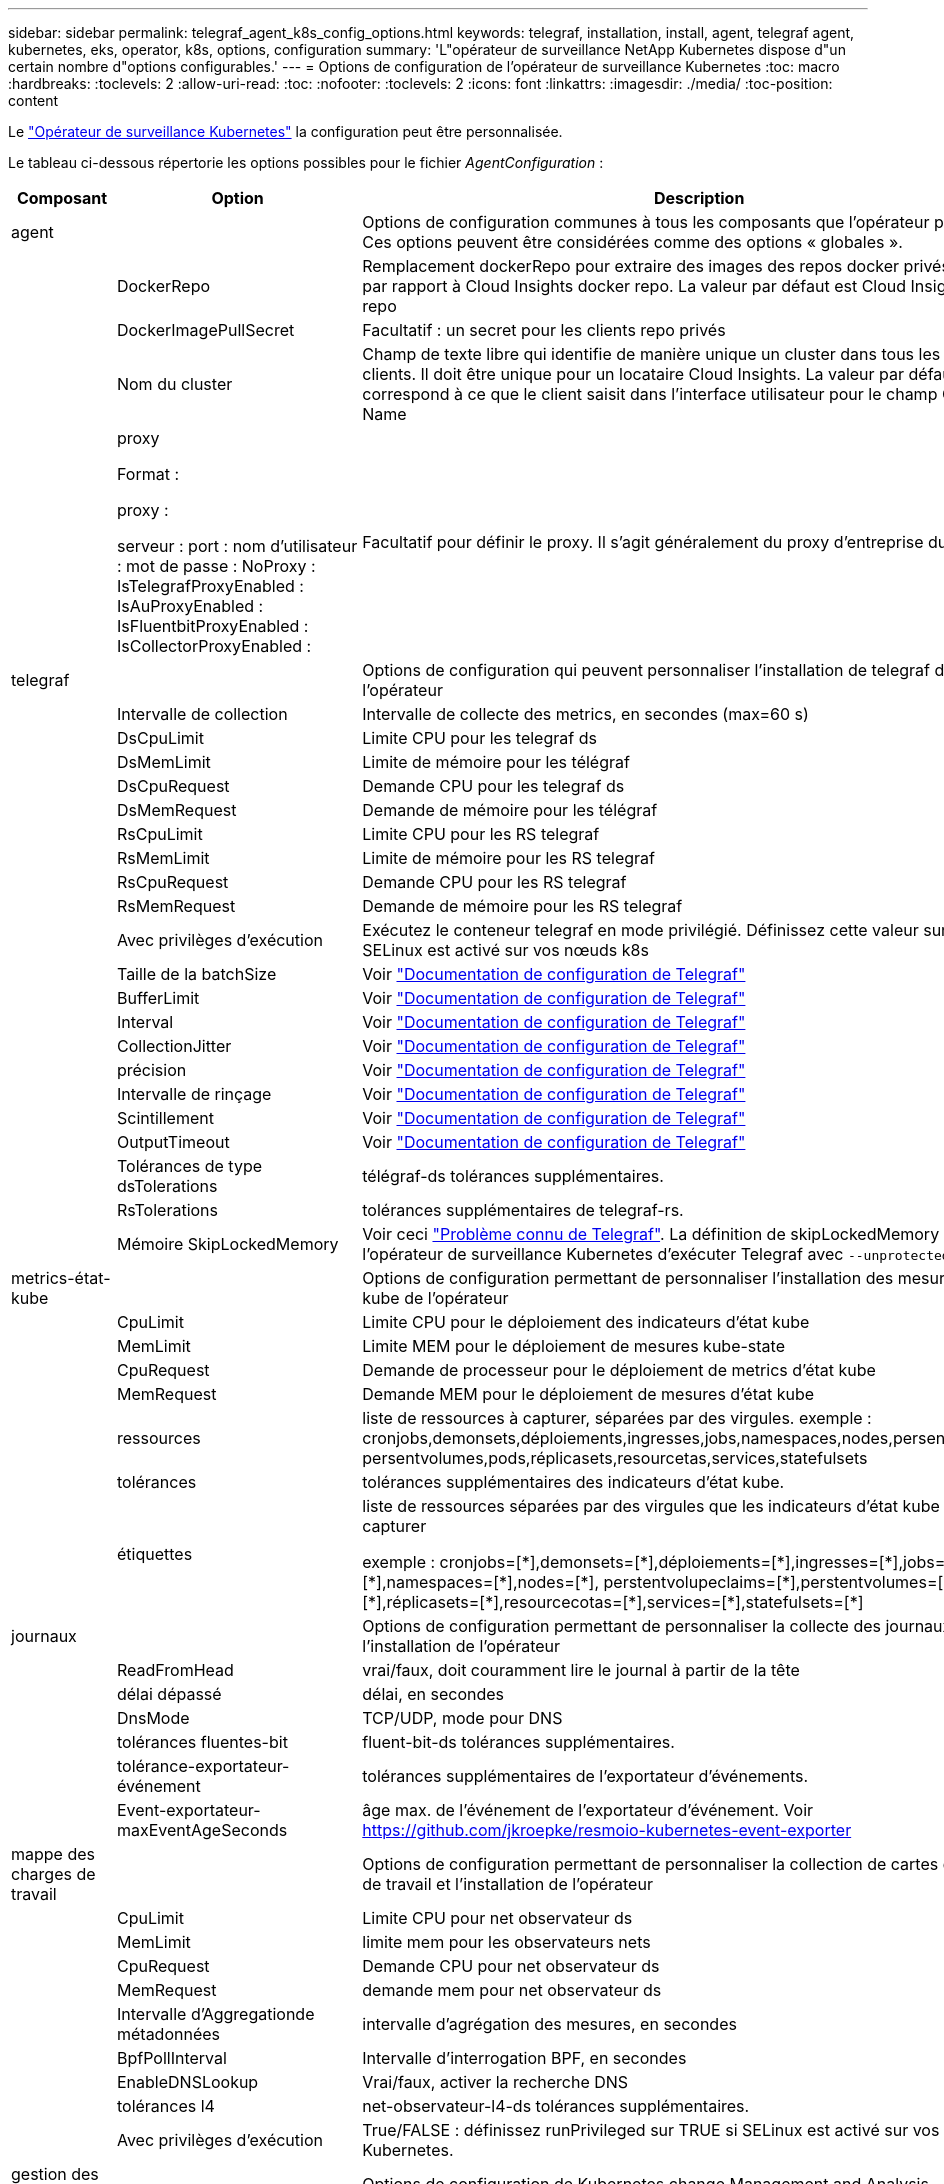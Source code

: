 ---
sidebar: sidebar 
permalink: telegraf_agent_k8s_config_options.html 
keywords: telegraf, installation, install, agent, telegraf agent, kubernetes, eks, operator, k8s, options, configuration 
summary: 'L"opérateur de surveillance NetApp Kubernetes dispose d"un certain nombre d"options configurables.' 
---
= Options de configuration de l'opérateur de surveillance Kubernetes
:toc: macro
:hardbreaks:
:toclevels: 2
:allow-uri-read: 
:toc: 
:nofooter: 
:toclevels: 2
:icons: font
:linkattrs: 
:imagesdir: ./media/
:toc-position: content


[role="lead"]
Le link:task_config_telegraf_agent_k8s.html#configuringcustomizing-the-operator["Opérateur de surveillance Kubernetes"] la configuration peut être personnalisée.

Le tableau ci-dessous répertorie les options possibles pour le fichier _AgentConfiguration_ :

[cols="1,1,2"]
|===
| Composant | Option | Description 


| agent |  | Options de configuration communes à tous les composants que l'opérateur peut installer. Ces options peuvent être considérées comme des options « globales ». 


|  | DockerRepo | Remplacement dockerRepo pour extraire des images des repos docker privés des clients par rapport à Cloud Insights docker repo. La valeur par défaut est Cloud Insights docker repo 


|  | DockerImagePullSecret | Facultatif : un secret pour les clients repo privés 


|  | Nom du cluster | Champ de texte libre qui identifie de manière unique un cluster dans tous les clusters de clients. Il doit être unique pour un locataire Cloud Insights. La valeur par défaut correspond à ce que le client saisit dans l'interface utilisateur pour le champ Cluster Name 


|  | proxy

Format :

proxy :

  serveur :
  port :
  nom d'utilisateur :
  mot de passe :
  NoProxy :
  IsTelegrafProxyEnabled :
  IsAuProxyEnabled :
  IsFluentbitProxyEnabled :
  IsCollectorProxyEnabled : | Facultatif pour définir le proxy. Il s'agit généralement du proxy d'entreprise du client. 


| telegraf |  | Options de configuration qui peuvent personnaliser l'installation de telegraf de l'opérateur 


|  | Intervalle de collection | Intervalle de collecte des metrics, en secondes (max=60 s) 


|  | DsCpuLimit | Limite CPU pour les telegraf ds 


|  | DsMemLimit | Limite de mémoire pour les télégraf 


|  | DsCpuRequest | Demande CPU pour les telegraf ds 


|  | DsMemRequest | Demande de mémoire pour les télégraf 


|  | RsCpuLimit | Limite CPU pour les RS telegraf 


|  | RsMemLimit | Limite de mémoire pour les RS telegraf 


|  | RsCpuRequest | Demande CPU pour les RS telegraf 


|  | RsMemRequest | Demande de mémoire pour les RS telegraf 


|  | Avec privilèges d'exécution | Exécutez le conteneur telegraf en mode privilégié. Définissez cette valeur sur true si SELinux est activé sur vos nœuds k8s 


|  | Taille de la batchSize | Voir link:https://github.com/influxdata/telegraf/blob/master/docs/CONFIGURATION.md#agent["Documentation de configuration de Telegraf"] 


|  | BufferLimit | Voir link:https://github.com/influxdata/telegraf/blob/master/docs/CONFIGURATION.md#agent["Documentation de configuration de Telegraf"] 


|  | Interval | Voir link:https://github.com/influxdata/telegraf/blob/master/docs/CONFIGURATION.md#agent["Documentation de configuration de Telegraf"] 


|  | CollectionJitter | Voir link:https://github.com/influxdata/telegraf/blob/master/docs/CONFIGURATION.md#agent["Documentation de configuration de Telegraf"] 


|  | précision | Voir link:https://github.com/influxdata/telegraf/blob/master/docs/CONFIGURATION.md#agent["Documentation de configuration de Telegraf"] 


|  | Intervalle de rinçage | Voir link:https://github.com/influxdata/telegraf/blob/master/docs/CONFIGURATION.md#agent["Documentation de configuration de Telegraf"] 


|  | Scintillement | Voir link:https://github.com/influxdata/telegraf/blob/master/docs/CONFIGURATION.md#agent["Documentation de configuration de Telegraf"] 


|  | OutputTimeout | Voir link:https://github.com/influxdata/telegraf/blob/master/docs/CONFIGURATION.md#agent["Documentation de configuration de Telegraf"] 


|  | Tolérances de type dsTolerations | télégraf-ds tolérances supplémentaires. 


|  | RsTolerations | tolérances supplémentaires de telegraf-rs. 


|  | Mémoire SkipLockedMemory | Voir ceci link:https://community.influxdata.com/t/updating-telegraf-to-version-1-29-5-crashes-kubernetes-pod/33376["Problème connu de Telegraf"].  La définition de skipLockedMemory indique à l'opérateur de surveillance Kubernetes d'exécuter Telegraf avec `--unprotected` drapeau. 


| metrics-état-kube |  | Options de configuration permettant de personnaliser l'installation des mesures d'état kube de l'opérateur 


|  | CpuLimit | Limite CPU pour le déploiement des indicateurs d'état kube 


|  | MemLimit | Limite MEM pour le déploiement de mesures kube-state 


|  | CpuRequest | Demande de processeur pour le déploiement de metrics d'état kube 


|  | MemRequest | Demande MEM pour le déploiement de mesures d'état kube 


|  | ressources | liste de ressources à capturer, séparées par des virgules. exemple : cronjobs,demonsets,déploiements,ingresses,jobs,namespaces,nodes,persentvoluplaims, persentvolumes,pods,réplicasets,resourcetas,services,statefulsets 


|  | tolérances | tolérances supplémentaires des indicateurs d'état kube. 


|  | étiquettes | liste de ressources séparées par des virgules que les indicateurs d'état kube doivent capturer

+++
exemple : cronjobs=[*],demonsets=[*],déploiements=[*],ingresses=[*],jobs=[*],namespaces=[*],nodes=[*],
perstentvolupeclaims=[*],perstentvolumes=[*],pods=[*],réplicasets=[*],resourcecotas=[*],services=[*],statefulsets=[*]
+++ 


| journaux |  | Options de configuration permettant de personnaliser la collecte des journaux et l'installation de l'opérateur 


|  | ReadFromHead | vrai/faux, doit couramment lire le journal à partir de la tête 


|  | délai dépassé | délai, en secondes 


|  | DnsMode | TCP/UDP, mode pour DNS 


|  | tolérances fluentes-bit | fluent-bit-ds tolérances supplémentaires. 


|  | tolérance-exportateur-événement | tolérances supplémentaires de l'exportateur d'événements. 


|  | Event-exportateur-maxEventAgeSeconds | âge max. de l'événement de l'exportateur d'événement.  Voir https://github.com/jkroepke/resmoio-kubernetes-event-exporter[] 


| mappe des charges de travail |  | Options de configuration permettant de personnaliser la collection de cartes de charge de travail et l'installation de l'opérateur 


|  | CpuLimit | Limite CPU pour net observateur ds 


|  | MemLimit | limite mem pour les observateurs nets 


|  | CpuRequest | Demande CPU pour net observateur ds 


|  | MemRequest | demande mem pour net observateur ds 


|  | Intervalle d'Aggregationde métadonnées | intervalle d'agrégation des mesures, en secondes 


|  | BpfPollInterval | Intervalle d'interrogation BPF, en secondes 


|  | EnableDNSLookup | Vrai/faux, activer la recherche DNS 


|  | tolérances l4 | net-observateur-l4-ds tolérances supplémentaires. 


|  | Avec privilèges d'exécution | True/FALSE : définissez runPrivileged sur TRUE si SELinux est activé sur vos nœuds Kubernetes. 


| gestion des modifications |  | Options de configuration de Kubernetes change Management and Analysis 


|  | CpuLimit | Limite CPU pour change-observateur-Watch-RS 


|  | MemLimit | Limite MEM pour change-observateur-Watch-RS 


|  | CpuRequest | Demande CPU pour change-observateur-Watch-RS 


|  | MemRequest | demande mem pour changement-observateur-watch-rs 


|  | FailureDeclationIntervalMins | Intervalle en minutes après lequel un déploiement non réussi d'une charge de travail sera marqué comme ayant échoué 


|  | DeployAggrIntervalSeconds | Fréquence à laquelle les événements de déploiement de charge de travail en cours sont envoyés 


|  | Non WorkloadAggrIntervalSeconds | Fréquence à laquelle les déploiements sans charge de travail sont combinés et envoyés 


|  | TermsToRedact | Ensemble d'expressions régulières utilisées dans les noms env et les cartes de données dont la valeur sera biffée
Exemples de termes :"pwd", "password", "token", "apikey", "api-key", « jwt » 


|  | AdditionalKindsToWatch | Liste séparée par des virgules de types supplémentaires à surveiller par rapport à l'ensemble de types par défaut surveillés par le collecteur 


|  | KindsToIgnoreFromWatch | Liste de types séparés par une virgule à ignorer de l'ensemble de types par défaut surveillés par le collecteur 


|  | LogRecordAggrIntervalSeconds | Fréquence à laquelle les enregistrements de journal sont envoyés à l'EC à partir du collecteur 


|  | tolérances de surveillance | change-observateur-watch-ds tolérances supplémentaires. Format abrégé à une seule ligne uniquement.
Exemple : '{key: Taint1, operator: Exists, effect: NoSchedule},{key: Taint2, operator: Exists, effect: NoExecute}' 
|===


== Exemple de fichier AgentConfiguration

Vous trouverez ci-dessous un exemple de fichier _AgentConfiguration_.

[listing]
----
apiVersion: monitoring.netapp.com/v1alpha1
kind: AgentConfiguration
metadata:
  name: netapp-monitoring-configuration
  namespace: "NAMESPACE_PLACEHOLDER"
  labels:
    installed-by: nkmo-NAMESPACE_PLACEHOLDER

spec:
  # # You can modify the following fields to configure the operator.
  # # Optional settings are commented out and include default values for reference
  # #   To update them, uncomment the line, change the value, and apply the updated AgentConfiguration.
  agent:
    # # [Required Field] A uniquely identifiable user-friendly clustername.
    # # clusterName must be unique across all clusters in your Cloud Insights environment.
    clusterName: "CLUSTERNAME_PLACEHOLDER"

    # # Proxy settings. The proxy that the operator should use to send metrics to Cloud Insights.
    # # Please see documentation here: https://docs.netapp.com/us-en/cloudinsights/task_config_telegraf_agent_k8s.html#configuring-proxy-support
    # proxy:
    #   server:
    #   port:
    #   noproxy:
    #   username:
    #   password:
    #   isTelegrafProxyEnabled:
    #   isFluentbitProxyEnabled:
    #   isCollectorsProxyEnabled:

    # # [Required Field] By default, the operator uses the CI repository.
    # # To use a private repository, change this field to your repository name.
    # # Please see documentation here: https://docs.netapp.com/us-en/cloudinsights/task_config_telegraf_agent_k8s.html#using-a-custom-or-private-docker-repository
    dockerRepo: 'DOCKER_REPO_PLACEHOLDER'
    # # [Required Field] The name of the imagePullSecret for dockerRepo.
    # # If you are using a private repository, change this field from 'docker' to the name of your secret.
    {{ if not (contains .Values.config.cloudType "aws") }}# {{ end -}}
    dockerImagePullSecret: 'docker'

    # # Allow the operator to automatically rotate its ApiKey before expiration.
    # tokenRotationEnabled: '{{ .Values.telegraf_installer.kubernetes.rs.shim_token_rotation  }}'
    # # Number of days before expiration that the ApiKey should be rotated. This must be less than the total ApiKey duration.
    # tokenRotationThresholdDays: '{{ .Values.telegraf_installer.kubernetes.rs.shim_token_rotation_threshold_days  }}'

  telegraf:
    # # Settings to fine-tune metrics data collection. Telegraf config names are included in parenthesis.
    # # See https://github.com/influxdata/telegraf/blob/master/docs/CONFIGURATION.md#agent

    # # The default time telegraf will wait between inputs for all plugins (interval). Max=60
    # collectionInterval: '{{ .Values.telegraf_installer.agent_resources.collection_interval }}'
    # # Maximum number of records per output that telegraf will write in one batch (metric_batch_size).
    # batchSize: '{{ .Values.telegraf_installer.agent_resources.metric_batch_size }}'
    # # Maximum number of records per output that telegraf will cache pending a successful write (metric_buffer_limit).
    # bufferLimit: '{{ .Values.telegraf_installer.agent_resources.metric_buffer_limit }}'
    # # Collect metrics on multiples of interval (round_interval).
    # roundInterval: '{{ .Values.telegraf_installer.agent_resources.round_interval }}'
    # # Each plugin waits a random amount of time between the scheduled collection time and that time + collection_jitter before collecting inputs (collection_jitter).
    # collectionJitter: '{{ .Values.telegraf_installer.agent_resources.collection_jitter }}'
    # # Collected metrics are rounded to the precision specified. When set to "0s" precision will be set by the units specified by interval (precision).
    # precision: '{{ .Values.telegraf_installer.agent_resources.precision }}'
    # # Time telegraf will wait between writing outputs (flush_interval). Max=collectionInterval
    # flushInterval: '{{ .Values.telegraf_installer.agent_resources.flush_interval }}'
    # # Each output waits a random amount of time between the scheduled write time and that time + flush_jitter before writing outputs (flush_jitter).
    # flushJitter: '{{ .Values.telegraf_installer.agent_resources.flush_jitter }}'
    # # Timeout for writing to outputs (timeout).
    # outputTimeout: '{{ .Values.telegraf_installer.http_output_plugin.timeout }}'

    # # telegraf-ds CPU/Mem limits and requests.
    # # See https://kubernetes.io/docs/concepts/configuration/manage-resources-containers/
    dsCpuLimit: '{{ .Values.telegraf_installer.telegraf_resources.ds_cpu_limits  }}'
    dsMemLimit: '{{ .Values.telegraf_installer.telegraf_resources.ds_mem_limits  }}'
    dsCpuRequest: '{{ .Values.telegraf_installer.telegraf_resources.ds_cpu_request  }}'
    dsMemRequest: '{{ .Values.telegraf_installer.telegraf_resources.ds_mem_request  }}'

    # # telegraf-rs CPU/Mem limits and requests.
    rsCpuLimit: '{{ .Values.telegraf_installer.telegraf_resources.rs_cpu_limits  }}'
    rsMemLimit: '{{ .Values.telegraf_installer.telegraf_resources.rs_mem_limits  }}'
    rsCpuRequest: '{{ .Values.telegraf_installer.telegraf_resources.rs_cpu_request  }}'
    rsMemRequest: '{{ .Values.telegraf_installer.telegraf_resources.rs_mem_request  }}'

    # # telegraf additional tolerations. Use the following abbreviated single line format only.
    # # Inspect telegraf-rs/-ds to view tolerations which are always present.
    # # Example: '{key: taint1, operator: Exists, effect: NoSchedule},{key: taint2, operator: Exists, effect: NoExecute}'
    # dsTolerations: ''
    # rsTolerations: ''

    # # Set runPrivileged to true if SELinux is enabled on your Kubernetes nodes.
    # runPrivileged: 'false'

    # # Collect NFS IO metrics.
    # dsNfsIOEnabled: '{{ .Values.telegraf_installer.kubernetes.ds.shim_nfs_io_processing }}'

    # # Collect kubernetes.system_container metrics and objects in the kube-system|cattle-system namespaces for managed kubernetes clusters (EKS, AKS, GKE, managed Rancher).  Set this to true if you want collect these metrics.
    # managedK8sSystemMetricCollectionEnabled: '{{ .Values.telegraf_installer.kubernetes.shim_managed_k8s_system_metric_collection }}'

    # # Collect kubernetes.pod_volume (pod ephemeral storage) metrics.  Set this to true if you want to collect these metrics.
    # podVolumeMetricCollectionEnabled: '{{ .Values.telegraf_installer.kubernetes.shim_pod_volume_metric_collection }}'

    # # Declare Rancher cluster as managed.  Set this to true if your Rancher cluster is managed as opposed to on-premise.
    # isManagedRancher: '{{ .Values.telegraf_installer.kubernetes.is_managed_rancher }}'

  # kube-state-metrics:
    # # kube-state-metrics CPU/Mem limits and requests. By default, when unset, kube-state-metrics has no CPU/Mem limits nor request.
    # cpuLimit:
    # memLimit:
    # cpuRequest:
    # memRequest:

    # # Comma-separated list of metrics to enable.
    # # See metric-allowlist in https://github.com/kubernetes/kube-state-metrics/blob/main/docs/cli-arguments.md
    # resources: 'cronjobs,daemonsets,deployments,ingresses,jobs,namespaces,nodes,persistentvolumeclaims,persistentvolumes,pods,replicasets,resourcequotas,services,statefulsets'

    # # Comma-separated list of Kubernetes label keys that will be used in the resources' labels metric.
    # # See metric-labels-allowlist in https://github.com/kubernetes/kube-state-metrics/blob/main/docs/cli-arguments.md
    # labels: 'cronjobs=[*],daemonsets=[*],deployments=[*],ingresses=[*],jobs=[*],namespaces=[*],nodes=[*],persistentvolumeclaims=[*],persistentvolumes=[*],pods=[*],replicasets=[*],resourcequotas=[*],services=[*],statefulsets=[*]'

    # # kube-state-metrics additional tolerations. Use the following abbreviated single line format only.
    # # No tolerations are applied by default
    # # Example: '{key: taint1, operator: Exists, effect: NoSchedule},{key: taint2, operator: Exists, effect: NoExecute}'
    # tolerations: ''

  # # Settings for the Events Log feature.
  # logs:
    # # If Fluent Bit should read new files from the head, not tail.
    # # See Read_from_Head in https://docs.fluentbit.io/manual/pipeline/inputs/tail
    # readFromHead: "true"

    # # Network protocol that Fluent Bit should use for DNS: "UDP" or "TCP".
    # dnsMode: "UDP"

    # # Logs additional tolerations. Use the following abbreviated single line format only.
    # # Inspect fluent-bit-ds to view tolerations which are always present. No tolerations are applied by default for event-exporter.
    # # Example: '{key: taint1, operator: Exists, effect: NoSchedule},{key: taint2, operator: Exists, effect: NoExecute}'
    # fluent-bit-tolerations: ''
    # event-exporter-tolerations: ''

    # # event-exporter max event age.
    # # See https://github.com/jkroepke/resmoio-kubernetes-event-exporter
    # event-exporter-maxEventAgeSeconds: '10'

  # # Settings for the Network Performance and Map feature.
  # workload-map:
    # # net-observer-l4-ds CPU/Mem limits and requests.
    # # See https://kubernetes.io/docs/concepts/configuration/manage-resources-containers/
    # cpuLimit: '500m'
    # memLimit: '500Mi'
    # cpuRequest: '100m'
    # memRequest: '500Mi'

    # # Metric aggregation interval in seconds. Min=30, Max=120
    # metricAggregationInterval: '60'

    # # Interval for bpf polling. Min=3, Max=15
    # bpfPollInterval: '8'

    # # Enable performing reverse DNS lookups on observed IPs.
    # enableDNSLookup: 'true'

    # # net-observer-l4-ds additional tolerations. Use the following abbreviated single line format only.
    # # Inspect net-observer-l4-ds to view tolerations which are always present.
    # # Example: '{key: taint1, operator: Exists, effect: NoSchedule},{key: taint2, operator: Exists, effect: NoExecute}'
    # l4-tolerations: ''

    # # Set runPrivileged to true if SELinux is enabled on your Kubernetes nodes.
    # # Note: In OpenShift environments, this is set to true automatically.
    # runPrivileged: 'false'

  # change-management:
    # # change-observer-watch-rs CPU/Mem limits and requests.
    # # See https://kubernetes.io/docs/concepts/configuration/manage-resources-containers/
    # cpuLimit: '500m'
    # memLimit: '500Mi'
    # cpuRequest: '100m'
    # memRequest: '500Mi'

    # # Interval in minutes after which a non-successful deployment of a workload will be marked as failed
    # failureDeclarationIntervalMins: '30'

    # # Frequency at which workload deployment in-progress events are sent
    # deployAggrIntervalSeconds: '300'

    # # Frequency at which non-workload deployments are combined and sent
    # nonWorkloadAggrIntervalSeconds: '15'

    # # A set of regular expressions used in env names and data maps whose value will be redacted
    # termsToRedact: '"pwd", "password", "token", "apikey", "api-key", "api_key", "jwt", "accesskey", "access_key", "access-key", "ca-file", "key-file", "cert", "cafile", "keyfile", "tls", "crt", "salt", ".dockerconfigjson", "auth", "secret"'

    # # A comma separated list of additional kinds to watch from the default set of kinds watched by the collector
    # # Each kind will have to be prefixed by its apigroup
    # # Example: '"authorization.k8s.io.subjectaccessreviews"'
    # additionalKindsToWatch: ''

    # # A comma separated list of kinds to ignore from watching from the default set of kinds watched by the collector
    # # Each kind will have to be prefixed by its apigroup
    # # Example: '"networking.k8s.io.networkpolicies","batch.jobs"'
    # kindsToIgnoreFromWatch: ''


    # # Frequency with which log records are sent to CI from the collector
    # logRecordAggrIntervalSeconds: '20'

    # # change-observer-watch-ds additional tolerations. Use the following abbreviated single line format only.
    # # Inspect change-observer-watch-ds to view tolerations which are always present.
    # # Example: '{key: taint1, operator: Exists, effect: NoSchedule},{key: taint2, operator: Exists, effect: NoExecute}'
    # watch-tolerations: ''

----